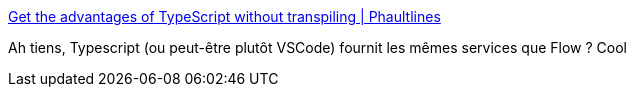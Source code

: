 :jbake-type: post
:jbake-status: published
:jbake-title: Get the advantages of TypeScript without transpiling | Phaultlines
:jbake-tags: javascript,type,validation,programming,langue,web,_mois_oct.,_année_2017
:jbake-date: 2017-10-16
:jbake-depth: ../
:jbake-uri: shaarli/1508145142000.adoc
:jbake-source: https://nicolas-delsaux.hd.free.fr/Shaarli?searchterm=http%3A%2F%2Fseg.phault.net%2Fblog%2F2017%2F10%2Ftypescript-without-transpiling%2F&searchtags=javascript+type+validation+programming+langue+web+_mois_oct.+_ann%C3%A9e_2017
:jbake-style: shaarli

http://seg.phault.net/blog/2017/10/typescript-without-transpiling/[Get the advantages of TypeScript without transpiling | Phaultlines]

Ah tiens, Typescript (ou peut-être plutôt VSCode) fournit les mêmes services que Flow ? Cool
